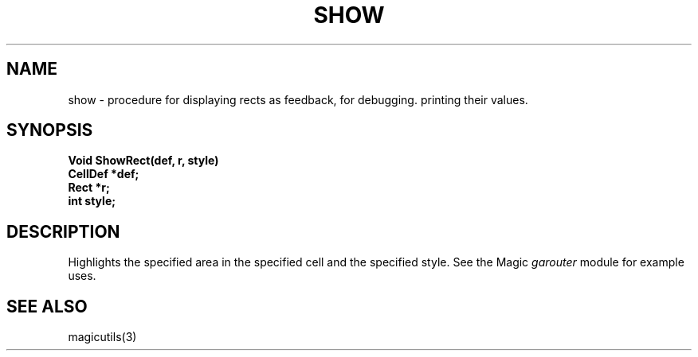 .TH SHOW 3
.UC 4
.SH NAME
show \- procedure for displaying rects as feedback, for debugging.
printing their values.

.SH SYNOPSIS
.nf
.PP
.B "Void ShowRect(def, r, style)"
.B "CellDef *def;"
.B "Rect *r;"
.B "int style;"

.SH DESCRIPTION
Highlights the specified area in the specified cell and the specified style.
See the Magic \fIgarouter\fR module for example uses.

.SH SEE ALSO
magicutils\|(3)
